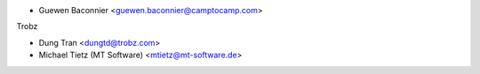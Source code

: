 * Guewen Baconnier <guewen.baconnier@camptocamp.com>

Trobz

* Dung Tran <dungtd@trobz.com>
* Michael Tietz (MT Software) <mtietz@mt-software.de>
